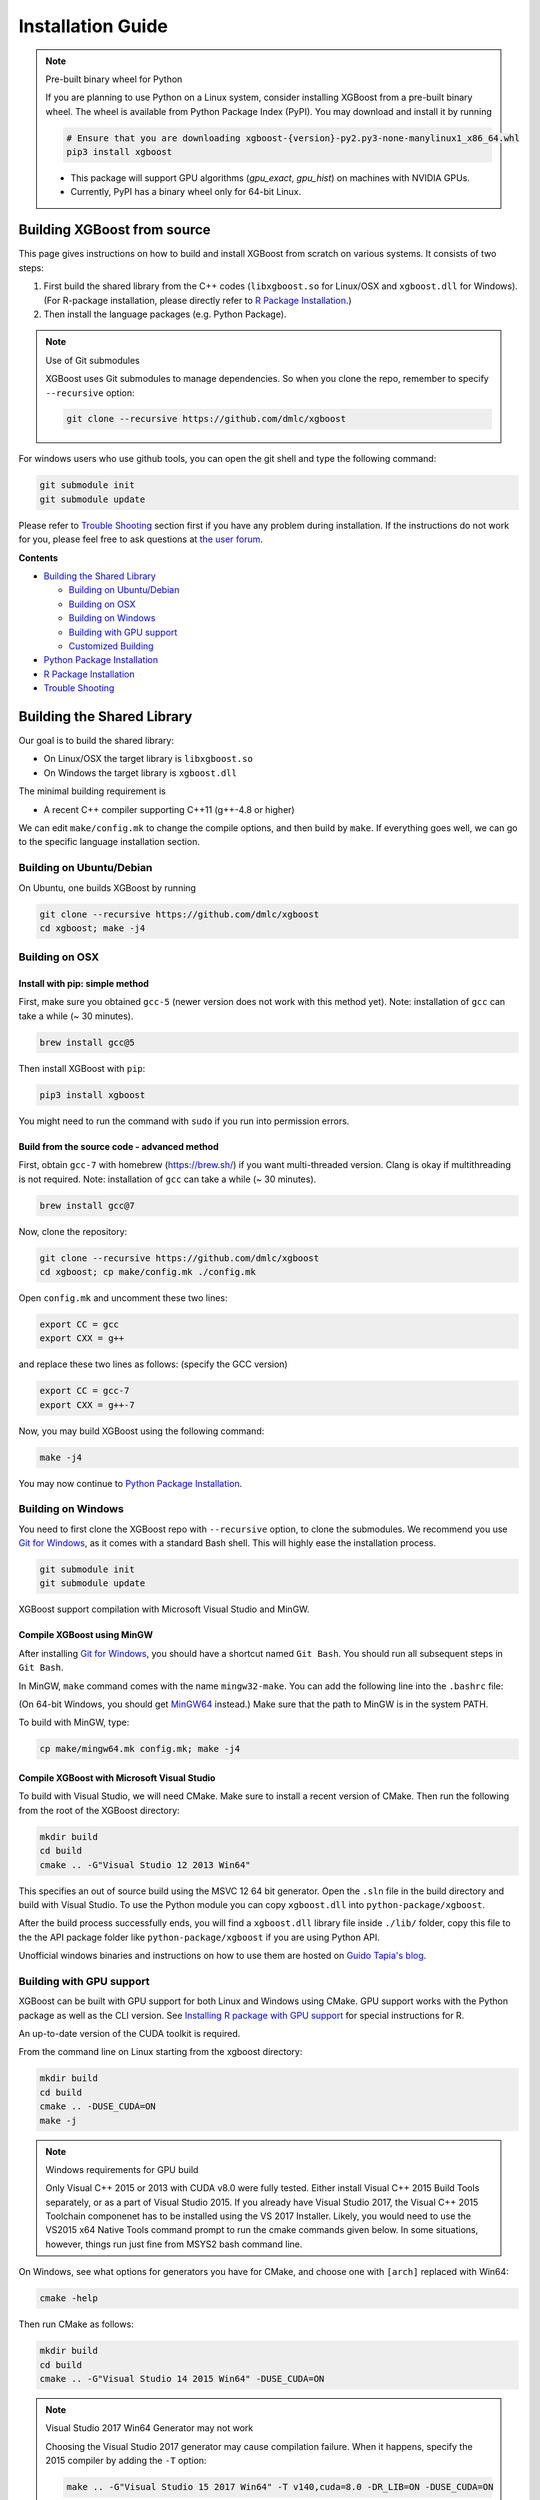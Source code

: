 ##################
Installation Guide
##################

.. note:: Pre-built binary wheel for Python

  If you are planning to use Python on a Linux system, consider installing XGBoost from a pre-built binary wheel. The wheel is available from Python Package Index (PyPI). You may download and install it by running

  .. code-block:: bash

    # Ensure that you are downloading xgboost-{version}-py2.py3-none-manylinux1_x86_64.whl
    pip3 install xgboost

  * This package will support GPU algorithms (`gpu_exact`, `gpu_hist`) on machines with NVIDIA GPUs.
  * Currently, PyPI has a binary wheel only for 64-bit Linux.

****************************
Building XGBoost from source
****************************
This page gives instructions on how to build and install XGBoost from scratch on various systems. It consists of two steps:

1. First build the shared library from the C++ codes (``libxgboost.so`` for Linux/OSX and ``xgboost.dll`` for Windows).
   (For R-package installation, please directly refer to `R Package Installation`_.)
2. Then install the language packages (e.g. Python Package).

.. note:: Use of Git submodules

  XGBoost uses Git submodules to manage dependencies. So when you clone the repo, remember to specify ``--recursive`` option:
  
  .. code-block:: bash

    git clone --recursive https://github.com/dmlc/xgboost

For windows users who use github tools, you can open the git shell and type the following command:

.. code-block:: cmd

  git submodule init
  git submodule update

Please refer to `Trouble Shooting`_ section first if you have any problem
during installation. If the instructions do not work for you, please feel free
to ask questions at `the user forum <https://discuss.xgboost.ai>`_.

**Contents**

* `Building the Shared Library`_

  - `Building on Ubuntu/Debian`_
  - `Building on OSX`_
  - `Building on Windows`_
  - `Building with GPU support`_
  - `Customized Building`_

* `Python Package Installation`_
* `R Package Installation`_
* `Trouble Shooting`_

***************************
Building the Shared Library
***************************

Our goal is to build the shared library:

- On Linux/OSX the target library is ``libxgboost.so``
- On Windows the target library is ``xgboost.dll``

The minimal building requirement is

- A recent C++ compiler supporting C++11 (g++-4.8 or higher)

We can edit ``make/config.mk`` to change the compile options, and then build by
``make``. If everything goes well, we can go to the specific language installation section.

Building on Ubuntu/Debian
=========================

On Ubuntu, one builds XGBoost by running

.. code-block:: bash

  git clone --recursive https://github.com/dmlc/xgboost
  cd xgboost; make -j4

Building on OSX
===============

Install with pip: simple method
--------------------------------

First, make sure you obtained ``gcc-5`` (newer version does not work with this method yet). Note: installation of ``gcc`` can take a while (~ 30 minutes).

.. code-block:: bash

  brew install gcc@5

Then install XGBoost with ``pip``:

.. code-block:: bash

  pip3 install xgboost

You might need to run the command with ``sudo`` if you run into permission errors.

Build from the source code - advanced method
--------------------------------------------

First, obtain ``gcc-7`` with homebrew (https://brew.sh/) if you want multi-threaded version. Clang is okay if multithreading is not required. Note: installation of ``gcc`` can take a while (~ 30 minutes).

.. code-block:: bash

  brew install gcc@7

Now, clone the repository:

.. code-block:: bash

  git clone --recursive https://github.com/dmlc/xgboost
  cd xgboost; cp make/config.mk ./config.mk

Open ``config.mk`` and uncomment these two lines:

.. code-block:: bash

  export CC = gcc
  export CXX = g++

and replace these two lines as follows: (specify the GCC version)

.. code-block:: bash

  export CC = gcc-7
  export CXX = g++-7

Now, you may build XGBoost using the following command:

.. code-block:: bash

  make -j4

You may now continue to `Python Package Installation`_.

Building on Windows
===================
You need to first clone the XGBoost repo with ``--recursive`` option, to clone the submodules.
We recommend you use `Git for Windows <https://git-for-windows.github.io/>`_, as it comes with a standard Bash shell. This will highly ease the installation process.

.. code-block:: bash

  git submodule init
  git submodule update

XGBoost support compilation with Microsoft Visual Studio and MinGW.

Compile XGBoost using MinGW
---------------------------
After installing `Git for Windows <https://git-for-windows.github.io/>`_, you should have a shortcut named ``Git Bash``. You should run all subsequent steps in ``Git Bash``.

In MinGW, ``make`` command comes with the name ``mingw32-make``. You can add the following line into the ``.bashrc`` file:

.. code-block:: bash
  alias make='mingw32-make'

(On 64-bit Windows, you should get `MinGW64 <https://sourceforge.net/projects/mingw-w64/>`_ instead.) Make sure
that the path to MinGW is in the system PATH.

To build with MinGW, type:

.. code-block:: bash

  cp make/mingw64.mk config.mk; make -j4

Compile XGBoost with Microsoft Visual Studio
--------------------------------------------
To build with Visual Studio, we will need CMake. Make sure to install a recent version of CMake. Then run the following from the root of the XGBoost directory:

.. code-block:: bash

  mkdir build
  cd build
  cmake .. -G"Visual Studio 12 2013 Win64"

This specifies an out of source build using the MSVC 12 64 bit generator. Open the ``.sln`` file in the build directory and build with Visual Studio. To use the Python module you can copy ``xgboost.dll`` into ``python-package/xgboost``.

After the build process successfully ends, you will find a ``xgboost.dll`` library file inside ``./lib/`` folder, copy this file to the the API package folder like ``python-package/xgboost`` if you are using Python API.

Unofficial windows binaries and instructions on how to use them are hosted on `Guido Tapia's blog <http://www.picnet.com.au/blogs/guido/post/2016/09/22/xgboost-windows-x64-binaries-for-download/>`_.

Building with GPU support
=========================
XGBoost can be built with GPU support for both Linux and Windows using CMake. GPU support works with the Python package as well as the CLI version. See `Installing R package with GPU support`_ for special instructions for R.

An up-to-date version of the CUDA toolkit is required.

From the command line on Linux starting from the xgboost directory:

.. code-block:: bash

  mkdir build
  cd build
  cmake .. -DUSE_CUDA=ON
  make -j

.. note:: Windows requirements for GPU build

  Only Visual C++ 2015 or 2013 with CUDA v8.0 were fully tested. Either install Visual C++ 2015 Build Tools separately, or as a part of Visual Studio 2015. If you already have Visual Studio 2017, the Visual C++ 2015 Toolchain componenet has to be installed using the VS 2017 Installer. Likely, you would need to use the VS2015 x64 Native Tools command prompt to run the cmake commands given below. In some situations, however, things run just fine from MSYS2 bash command line.

On Windows, see what options for generators you have for CMake, and choose one with ``[arch]`` replaced with Win64:

.. code-block:: bash

  cmake -help

Then run CMake as follows:

.. code-block:: bash

  mkdir build
  cd build
  cmake .. -G"Visual Studio 14 2015 Win64" -DUSE_CUDA=ON

.. note:: Visual Studio 2017 Win64 Generator may not work

  Choosing the Visual Studio 2017 generator may cause compilation failure. When it happens, specify the 2015 compiler by adding the ``-T`` option:

  .. code-block:: bash

    make .. -G"Visual Studio 15 2017 Win64" -T v140,cuda=8.0 -DR_LIB=ON -DUSE_CUDA=ON

To speed up compilation, the compute version specific to your GPU could be passed to cmake as, e.g., ``-DGPU_COMPUTE_VER=50``.
The above cmake configuration run will create an ``xgboost.sln`` solution file in the build directory. Build this solution in release mode as a x64 build, either from Visual studio or from command line:

.. code-block:: bash

  cmake --build . --target xgboost --config Release

To speed up compilation, run multiple jobs in parallel by appending option ``-- /MP``.

Customized Building
===================

The configuration file ``config.mk`` modifies several compilation flags:
- Whether to enable support for various distributed filesystems such as HDFS and Amazon S3
- Which compiler to use
- And some more

To customize, first copy ``make/config.mk`` to the project root and then modify the copy.

Python Package Installation
===========================

The python package is located at ``python-package/``.
There are several ways to install the package:

1. Install system-wide, which requires root permission:

.. code-block:: bash

  cd python-package; sudo python setup.py install

You will however need Python ``distutils`` module for this to
work. It is often part of the core python package or it can be installed using your
package manager, e.g. in Debian use

.. code-block:: bash

  sudo apt-get install python-setuptools

.. note:: Re-compiling XGBoost

  If you recompiled XGBoost, then you need to reinstall it again to make the new library take effect.

2. Only set the environment variable ``PYTHONPATH`` to tell python where to find
   the library. For example, assume we cloned `xgboost` on the home directory
   `~`. then we can added the following line in `~/.bashrc`.
   This option is **recommended for developers** who change the code frequently. The changes will be immediately reflected once you pulled the code and rebuild the project (no need to call ``setup`` again)

.. code-block:: bash

  export PYTHONPATH=~/xgboost/python-package

3. Install only for the current user.

.. code-block:: bash

  cd python-package; python setup.py develop --user

4. If you are installing the latest XGBoost version which requires compilation, add MinGW to the system PATH:

.. code-block:: bash

    import os
    os.environ['PATH'] = os.environ['PATH'] + ';C:\\Program Files\\mingw-w64\\x86_64-5.3.0-posix-seh-rt_v4-rev0\\mingw64\\bin'

R Package Installation
======================

Installing pre-packaged version
-------------------------------

You can install xgboost from CRAN just like any other R package:

.. code-block:: R

  install.packages("xgboost")

Or you can install it from our weekly updated drat repo:

.. code-block:: R

  install.packages("drat", repos="https://cran.rstudio.com")
  drat:::addRepo("dmlc")
  install.packages("xgboost", repos="http://dmlc.ml/drat/", type = "source")

For OSX users, single threaded version will be installed. To install multi-threaded version,
first follow `Building on OSX`_ to get the OpenMP enabled compiler. Then

- Set the ``Makevars`` file in highest piority for R.

  The point is, there are three ``Makevars`` : ``~/.R/Makevars``, ``xgboost/R-package/src/Makevars``, and ``/usr/local/Cellar/r/3.2.0/R.framework/Resources/etc/Makeconf`` (the last one obtained by running ``file.path(R.home("etc"), "Makeconf")`` in R), and ``SHLIB_OPENMP_CXXFLAGS`` is not set by default!! After trying, it seems that the first one has highest piority (surprise!).

  Then inside R, run

.. code-block:: R

  install.packages("drat", repos="https://cran.rstudio.com")
  drat:::addRepo("dmlc")
  install.packages("xgboost", repos="http://dmlc.ml/drat/", type = "source")

Installing the development version
----------------------------------

Make sure you have installed git and a recent C++ compiler supporting C++11 (e.g., g++-4.8 or higher).
On Windows, Rtools must be installed, and its bin directory has to be added to PATH during the installation.
And see the previous subsection for an OSX tip.

Due to the use of git-submodules, ``devtools::install_github`` can no longer be used to install the latest version of R package.
Thus, one has to run git to check out the code first:

.. code-block:: bash

  git clone --recursive https://github.com/dmlc/xgboost
  cd xgboost
  git submodule init
  git submodule update
  cd R-package
  R CMD INSTALL .

If the last line fails because of the error ``R: command not found``, it means that R was not set up to run from command line.
In this case, just start R as you would normally do and run the following:

.. code-block:: R

  setwd('wherever/you/cloned/it/xgboost/R-package/')
  install.packages('.', repos = NULL, type="source")

The package could also be built and installed with cmake (and Visual C++ 2015 on Windows) using instructions from the next section, but without GPU support (omit the ``-DUSE_CUDA=ON`` cmake parameter).

If all fails, try `Building the shared library`_ to see whether a problem is specific to R package or not.

Installing R package with GPU support
-------------------------------------

The procedure and requirements are similar as in `Building with GPU support`_, so make sure to read it first.

On Linux, starting from the XGBoost directory type:

.. code-block:: bash

  mkdir build
  cd build
  cmake .. -DUSE_CUDA=ON -DR_LIB=ON
  make install -j

When default target is used, an R package shared library would be built in the ``build`` area.
The ``install`` target, in addition, assembles the package files with this shared library under ``build/R-package``, and runs ``R CMD INSTALL``.

On Windows, cmake with Visual C++ Build Tools (or Visual Studio) has to be used to build an R package with GPU support. Rtools must also be installed (perhaps, some other MinGW distributions with ``gendef.exe`` and ``dlltool.exe`` would work, but that was not tested).

.. code-block:: bash

  mkdir build
  cd build
  cmake .. -G"Visual Studio 14 2015 Win64" -DUSE_CUDA=ON -DR_LIB=ON
  cmake --build . --target install --config Release

When ``--target xgboost`` is used, an R package dll would be built under ``build/Release``.
The ``--target install``, in addition, assembles the package files with this dll under ``build/R-package``, and runs ``R CMD INSTALL``.

If cmake can't find your R during the configuration step, you might provide the location of its executable to cmake like this: ``-DLIBR_EXECUTABLE="C:/Program Files/R/R-3.4.1/bin/x64/R.exe"``.

If on Windows you get a "permission denied" error when trying to write to ...Program Files/R/... during the package installation, create a ``.Rprofile`` file in your personal home directory (if you don't already have one in there), and add a line to it which specifies the location of your R packages user library, like the following:

.. code-block:: R

  .libPaths( unique(c("C:/Users/USERNAME/Documents/R/win-library/3.4", .libPaths())))

You might find the exact location by running ``.libPaths()`` in R GUI or RStudio.

Trouble Shooting
================

1. Compile failed after ``git pull``

   Please first update the submodules, clean all and recompile:

   .. code-block:: bash

     git submodule update && make clean_all && make -j4

2. Compile failed after ``config.mk`` is modified

   Need to clean all first:

   .. code-block:: bash

     make clean_all && make -j4

3. ``Makefile: dmlc-core/make/dmlc.mk: No such file or directory``

   We need to recursively clone the submodule:

   .. code-block:: bash

     git submodule init
     git submodule update

   Alternatively, do another clone

   .. code-block:: bash

     git clone https://github.com/dmlc/xgboost --recursive

